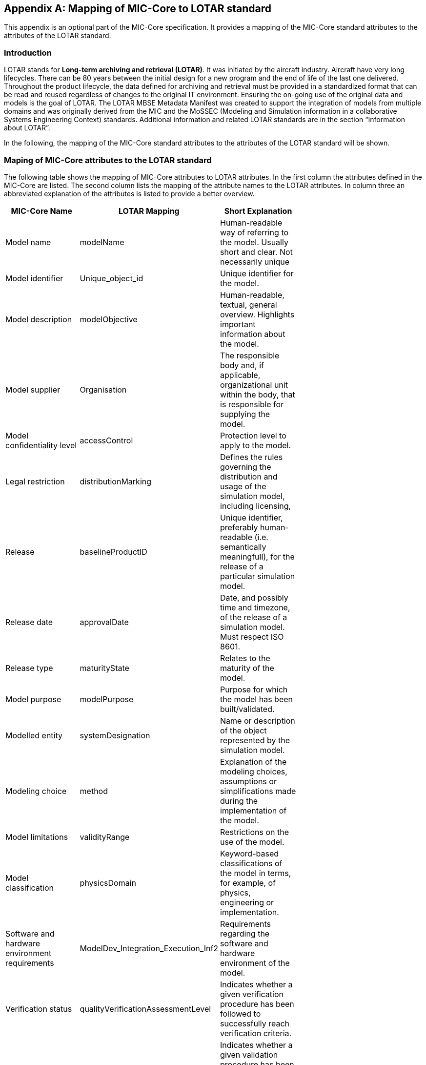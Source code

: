 [appendix]
== Mapping of MIC-Core to LOTAR standard

This appendix is an optional part of the MIC-Core specification. 
It provides a mapping of the MIC-Core standard attributes to the attributes of the LOTAR standard.

=== Introduction

LOTAR stands for **Long-term archiving and retrieval (LOTAR)**. 
It was initiated by the aircraft industry. Aircraft have very long lifecycles. There can be 80 years between the initial design for a new program and the end of life of the last one delivered. 
Throughout the product lifecycle, the data defined for archiving and retrieval must be provided in a standardized format that can be read and reused regardless of changes to the original IT environment. 
Ensuring the on-going use of the original data and models is the goal of LOTAR. 
The LOTAR MBSE Metadata Manifest was created to support the integration of models from multiple domains and was originally derived from the MIC and the MoSSEC (Modeling and Simulation information in a collaborative Systems Engineering Context) standards. 
Additional information and related LOTAR standards are in the section “Information about LOTAR”.

In the following, the mapping of the MIC-Core standard attributes to the attributes of the LOTAR standard will be shown.

=== Maping of MIC-Core attributes to the LOTAR standard

The following table shows the mapping of MIC-Core attributes to LOTAR attributes.
In the first column the attributes defined in the MIC-Core are listed.
The second column lists the mapping of the attribute names to the LOTAR attributes.
In column three an abbreviated explanation of the attributes is listed to provide a better overview.


[cols="1>m,2^e,7<",width="70%",align="center",frame="topbot",options="header"]
|===
| MIC-Core Name| LOTAR Mapping | Short Explanation
| Model name | modelName | Human-readable way of referring to the model. Usually short and clear. Not necessarily unique
| Model identifier | Unique_object_id | Unique identifier for the model.
| Model description | modelObjective | Human-readable, textual, general overview. Highlights important information about the model.
| Model supplier | Organisation | The responsible body and, if applicable, organizational unit within the body, that is responsible for supplying the model.
| Model confidentiality level | accessControl | Protection level to apply to the model.
| Legal restriction | distributionMarking | Defines the rules governing the distribution and usage of the simulation model, including licensing,
| Release | baselineProductID | Unique identifier, preferably human-readable (i.e. semantically meaningfull), for the release of a particular simulation model.
| Release date | approvalDate | Date, and possibly time and timezone, of the release of a simulation model. Must respect ISO 8601.
| Release type| maturityState | Relates to the maturity of the model.
| Model purpose | modelPurpose | Purpose for which the model has been built/validated.
| Modelled entity | systemDesignation | Name or description of the object represented by the simulation model.
| Modeling choice | method | Explanation of the modeling choices, assumptions or simplifications made during the implementation of the model.
| Model limitations | validityRange | Restrictions on the use of the model.
| Model classification | physicsDomain | Keyword-based classifications of the model in terms, for example, of physics, engineering or implementation.
| Software and hardware environment requirements | ModelDev_Integration_Execution_Inf2 | Requirements regarding the software and hardware environment of the model.
| Verification status | qualityVerificationAssessmentLevel | Indicates whether a given verification procedure has been followed to successfully reach verification criteria.
| Validation status | qualityValidationAssessmentLevel | Indicates whether a given validation procedure has been followed to successfully reach validation criteria.
| Verification & Validation procedure and criteria | validationScenarioID | Steps and methods followed as well as criteria to reach. Verification and validation can be covered together or separately.
| Verification & Validation report | modelSummaryReport | Reports describing the results of the verification and validation.
|===

=== Detailing about mapping MIC-Core to LOTARR

As in chapter 1.2 descripted, the MIC-Core standard defines a set of core attributes that other standards can adopt, extend, refine. 
Goal is to have a core set of aligned attributes. All the standards have specific use cases; therefore they also have more specific attributes to support these use cases. As an example:

MIC-Core has the attribute **Software and hardware environment requirements** which fits to the LOTAR attribute **ModelDev_Integration_Execution_Inf2**. 
But LOTAR has also more specific attributes in this context like: devToolName, devToolVersion, devToolLicense, devOSname, devOSversion, devOSlicense, devCompilerName, devCompilerVersion, devCompilerLicense, devLanguage, CPUnumber, RAMsize, targetToolName

=== Information about LOTAR

**LOTAR International Link einfügen https://lotar-international.org/**  is a project being conducted by leading OEMs, suppliers, and solution providers in the aerospace and defense industry under the joint auspices of Aerospace Industries Association of America (AIA), the AeroSpace and Defense Industries Association of Europe for Standardization (ASD-STAN), PDES, Inc., and the prostep ivip association. 
Based on the ISO 14721, the Open Archival Information System (OAIS) Reference Model, the LOTAR organization is divided into domain workgroups.

**Bild**

The business case for data preservation is more than data reuse and includes regulatory requirements, accident investigations, product support and modifications, part/design obsolescence, software fixes, and the evolution of tools.

**Bild**

The Model-Based Systems Engineering (MBSE) workgroup is focused on delivering process instructions for specific model types.  In addition to general modeling and quality standards, the instructions identify data standards applicable to the individual modeling domains. Examples include ReqIF, NAS-STD-7009B, FMI/SSP, SysMLv2, AP243, RDF/OWL/OSLC.

**Bild**
